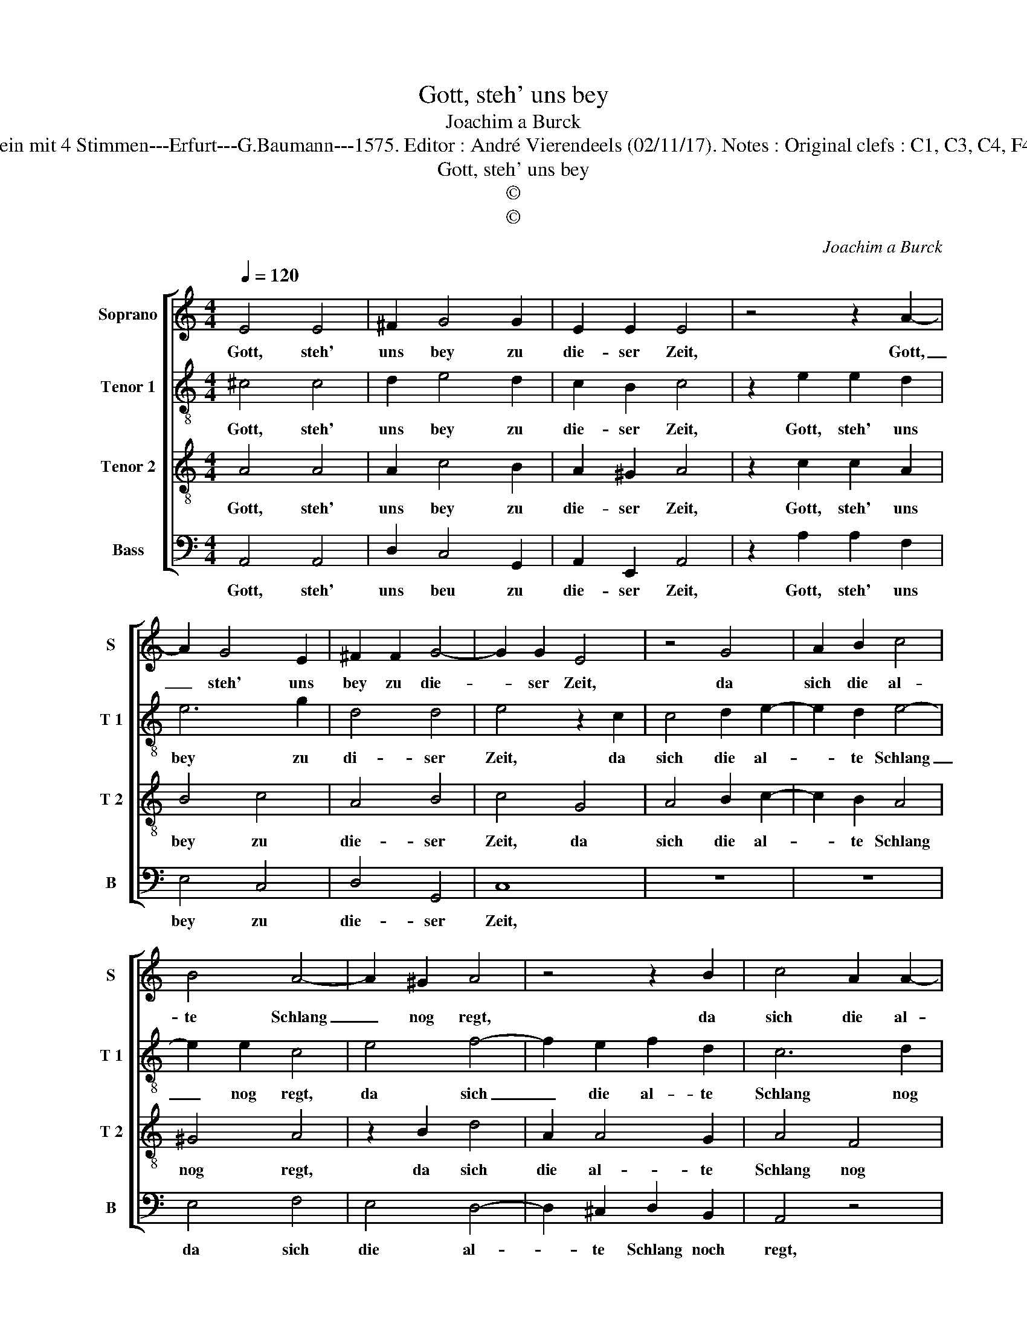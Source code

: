 X:1
T:Gott, steh' uns bey
T:Joachim a Burck
T:Source : Breitkopf & Härtel---Leipzig---R.Eitner---1898. First print ; 20 Deutsche Liedlein mit 4 Stimmen---Erfurt---G.Baumann---1575. Editor : André Vierendeels (02/11/17). Notes : Original clefs : C1, C3, C4, F4 Editorial accidentals above the staff Text by Ludovico Helmbold (Christliche Reimen)
T:Gott, steh' uns bey
T:©
T:©
C:Joachim a Burck
Z:©
%%score [ 1 2 3 4 ]
L:1/8
Q:1/4=120
M:4/4
K:C
V:1 treble nm="Soprano" snm="S"
V:2 treble-8 nm="Tenor 1" snm="T 1"
V:3 treble-8 nm="Tenor 2" snm="T 2"
V:4 bass nm="Bass" snm="B"
V:1
 E4 E4 | ^F2 G4 G2 | E2 E2 E4 | z4 z2 A2- | A2 G4 E2 | ^F2 F2 G4- | G2 G2 E4 | z4 G4 | A2 B2 c4 | %9
w: Gott, steh'|uns bey zu|die- ser Zeit,|Gott,|_ steh' uns|bey zu die-|* ser Zeit,|da|sich die al-|
 B4 A4- | A2 ^G2 A4 | z4 z2 B2 | c4 A2 A2- | A2 ^G2 A4 | F4 E4 | z2 G2 G2 G2 | E4 A4 | G6 ^F2 | %18
w: te Schlang|_ nog regt,|da|sich die al-|* te Schlang|nog regt,|und lest nicht|ab von|ih- rem|
 G8 | z4 A4 | G4 G2 F2- | F2 E2 E2 E2 | E4 z2 A2 | G4 G2 F2- | F2 E2 E3 E | E8 |] %26
w: Streit,|wi-|der des Glau-|* bens ei- nig-|keit, wi-|der des Glau-|* bens ei- nig-|keit.|
V:2
 ^c4 c4 | d2 e4 d2 | c2 B2 c4 | z2 e2 e2 d2 | e6 g2 | d4 d4 | e4 z2 c2 | c4 d2 e2- | e2 d2 e4- | %9
w: Gott, steh'|uns bey zu|die- ser Zeit,|Gott, steh' uns|bey zu|di- ser|Zeit, da|sich die al-|* te Schlang|
 e2 e2 c4 | e4 f4- | f2 e2 f2 d2 | c6 d2 | B4 z2 c2 | A2 F2 G4 | d4 e3 f | g2 g2 f2 f2 | e2 c2 d4 | %18
w: _ nog regt,|da sich|_ die al- te|Schlang nog|regt, und|lest nicht ab|von ih- *|* rem Streit, und|lest nicht ab|
 d4 d2 e2 | f4 e4 | c4 B2 A2- | A2 A2 A2 ^G2 | A4 z2 e2 | e4 d2 d2- | d2 c2 c2 B2 | ^c8 |] %26
w: von ih- rem|Streit, wi-|der des Glau-|* bens ei- nig-|keit, wi-|der des Glau-|* bens ei- nig-|keit.|
V:3
 A4 A4 | A2 c4 B2 | A2 ^G2 A4 | z2 c2 c2 A2 | B4 c4 | A4 B4 | c4 G4 | A4 B2 c2- | c2 B2 A4 | %9
w: Gott, steh'|uns bey zu|die- ser Zeit,|Gott, steh' uns|bey zu|die- ser|Zeit, da|sich die al-|* te Schlang|
 ^G4 A4 | z2 B2 d4 | A2 A4 G2 | A4 F4 | E8 | z2 A2 c2 c2 | B4 c4 | B2 c2 d2 c2 | c2 G2 A4 | %18
w: nog regt,|da sich|die al- te|Schlang nog|regt,|und lest nicht|ab von|ih- rem Streit, und|lest nicht ab|
 B2 B4 c2 | d4 c4 | e4 d2 d2- | d2 c2 c2 B2 | c4 z2 c2 | c4 B2 A2- | A2 A2 A2 ^G2 | A8 |] %26
w: von ih- rem|Streit, wi-|der des Glau-|* bens ei- nig-|keit, wi-|der des Glau-|* bens ei- nig-|keit.|
V:4
 A,,4 A,,4 | D,2 C,4 G,,2 | A,,2 E,,2 A,,4 | z2 A,2 A,2 F,2 | E,4 C,4 | D,4 G,,4 | C,8 | z8 | z8 | %9
w: Gott, steh'|uns beu zu|die- ser Zeit,|Gott, steh' uns|bey zu|die- ser|Zeit,|||
 E,4 F,4 | E,4 D,4- | D,2 ^C,2 D,2 B,,2 | A,,4 z4 | z4 A,,4 | D,2 D,2 C,4 | G,,4 C,3 D, | %16
w: da sich|die al-|* te Schlang noch|regt,|und|lest nicht ab|von ih- *|
 E,2 E,2 D,2 F,2 | C,2 E,2 D,4 | G,2 G,4 E,2 | D,4 A,,4 | C,4 G,,2 D,2- | D,2 A,,2 E,2 E,2 | %22
w: * rem Streit, und|lest nicht ab|von ih- rem|Streit, wi-|der des Glau-|* bens ei- nig-|
 A,,4 z2 A,,2 | C,4 G,,2 D,2- | D,2 A,,2 E,2 E,2 | A,,8 |] %26
w: keit, wi-|der des Glau-|* bens ei- nig-|keit.|

